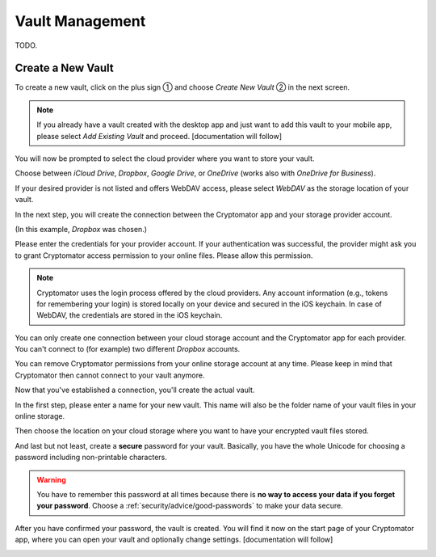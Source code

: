 Vault Management
================

TODO.

.. _ios/vault-management/create-a-new-vault:

Create a New Vault
------------------

To create a new vault, click on the plus sign ① and choose *Create New Vault* ② in the next screen.

.. image:: ../img/ios/create-new-vault-0-start.jpg
    :alt: How to create a new vault with iOS
    :width: 346px

.. image:: ../img/ios/create-new-vault-1-select-new-existing.jpg
    :alt: How to create a new vault with iOS
    :width: 346px

.. note::

    If you already have a vault created with the desktop app and just want to add this vault to your mobile app, please select *Add Existing Vault* and proceed. [documentation will follow]

You will now be prompted to select the cloud provider where you want to store your vault.

Choose between *iCloud Drive*, *Dropbox*, *Google Drive*, or *OneDrive* (works also with *OneDrive for Business*).

If your desired provider is not listed and offers WebDAV access, please select *WebDAV* as the storage location of your vault.

.. image:: ../img/ios/create-new-vault-2-select-provider.jpg
    :alt: How to create a new vault with iOS
    :width: 346px

In the next step, you will create the connection between the Cryptomator app and your storage provider account.

(In this example, *Dropbox* was chosen.)

Please enter the credentials for your provider account. If your authentication was successful, the provider might ask you to grant Cryptomator access permission to your online files.
Please allow this permission.

.. image:: ../img/ios/create-new-vault-3-login-provider.jpg
    :alt: How to create a new vault with iOS
    :width: 346px

.. image:: ../img/ios/create-new-vault-4-grant-provider-permission.jpg
    :alt: How to create a new vault with iOS
    :width: 346px

.. note::

    Cryptomator uses the login process offered by the cloud providers.
    Any account information (e.g., tokens for remembering your login) is stored locally on your device and secured in the iOS keychain.
    In case of WebDAV, the credentials are stored in the iOS keychain.

You can only create one connection between your cloud storage account and the Cryptomator app for each provider.
You can't connect to (for example) two different *Dropbox* accounts.

You can remove Cryptomator permissions from your online storage account at any time.
Please keep in mind that Cryptomator then cannot connect to your vault anymore.

Now that you've established a connection, you'll create the actual vault.

In the first step, please enter a name for your new vault.
This name will also be the folder name of your vault files in your online storage.

.. image:: ../img/ios/create-new-vault-5-name-vault.jpg
    :alt: How to create a new vault with iOS
    :width: 346px

Then choose the location on your cloud storage where you want to have your encrypted vault files stored.

.. image:: ../img/ios/create-new-vault-6-select-path.jpg
    :alt: How to create a new vault with iOS
    :width: 346px

And last but not least, create a **secure** password for your vault.
Basically, you have the whole Unicode for choosing a password including non-printable characters.

.. image:: ../img/ios/create-new-vault-7-set-password.jpg
    :alt: How to create a new vault with iOS
    :width: 346px

.. warning::

    You have to remember this password at all times because there is **no way to access your data if you forget your password**.
    Choose a :ref:`security/advice/good-passwords` to make your data secure.

After you have confirmed your password, the vault is created.
You will find it now on the start page of your Cryptomator app, where you can open your vault and optionally change settings. [documentation will follow]

.. image:: ../img/ios/create-new-vault-8-creating-vault.jpg
    :alt: How to create a new vault with iOS
    :width: 346px

.. image:: ../img/ios/create-new-vault-9-finish.jpg
    :alt: How to create a new vault with iOS
    :width: 346px
